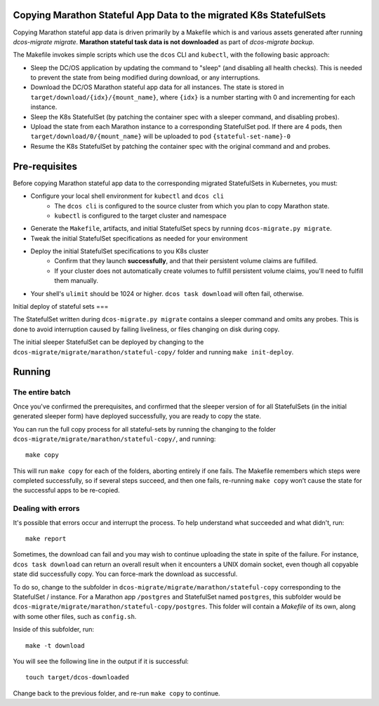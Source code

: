 Copying Marathon Stateful App Data to the migrated K8s StatefulSets
===================================================================

Copying Marathon stateful app data is driven primarily by a Makefile which is and various assets generated after running
`dcos-migrate migrate`. **Marathon stateful task data is not downloaded** as part of `dcos-migrate backup`.

The Makefile invokes simple scripts which use the ``dcos`` CLI and ``kubectl``, with the following basic approach:

- Sleep the DC/OS application by updating the command to "sleep" (and disabling all health checks). This is needed to
  prevent the state from being modified during download, or any interruptions.
- Download the DC/OS Marathon stateful app data for all instances. The state is stored in
  ``target/download/{idx}/{mount_name}``, where ``{idx}`` is a number starting with 0 and incrementing for each
  instance.
- Sleep the K8s StatefulSet (by patching the container spec with a sleeper command, and disabling probes).
- Upload the state from each Marathon instance to a corresponding StatefulSet pod. If there are 4 pods, then
  ``target/download/0/{mount_name}`` will be uploaded to pod ``{stateful-set-name}-0``
- Resume the K8s StatefulSet by patching the container spec with the original command and and probes.

Pre-requisites
==============

Before copying Marathon stateful app data to the corresponding migrated StatefulSets in Kubernetes, you must:

- Configure your local shell environment for ``kubectl`` and ``dcos cli``
    - The ``dcos cli`` is configured to the source cluster from which you plan to copy Marathon state.
    - ``kubectl`` is configured to the target cluster and namespace
- Generate the ``Makefile``, artifacts, and initial StatefulSet specs by running ``dcos-migrate.py migrate``.
- Tweak the initial StatefulSet specifications as needed for your environment
- Deploy the initial StatefulSet specifications to you K8s cluster
    - Confirm that they launch **successfully**, and that their persistent volume claims are fulfilled.
    - If your cluster does not automatically create volumes to fulfill persistent volume claims, you'll need to fulfill them manually.
- Your shell's ``ulimit`` should be 1024 or higher. ``dcos task download`` will often fail, otherwise.


Initial deploy of stateful sets
===

The StatefulSet written during ``dcos-migrate.py migrate`` contains a sleeper command and omits any probes. This is done
to avoid interruption caused by failing liveliness, or files changing on disk during copy.

The initial sleeper StatefulSet can be deployed by changing to the ``dcos-migrate/migrate/marathon/stateful-copy/``
folder and running ``make init-deploy``.



Running
=======

The entire batch
----------------

Once you've confirmed the prerequisites, and confirmed that the sleeper version of for all StatefulSets (in the initial
generated sleeper form) have deployed successfully, you are ready to copy the state.

You can run the full copy process for all stateful-sets by running the changing to the folder
``dcos-migrate/migrate/marathon/stateful-copy/``, and running:

::

   make copy

This will run ``make copy`` for each of the folders, aborting entirely if one fails. The Makefile remembers which steps
were completed successfully, so if several steps succeed, and then one fails, re-running ``make copy`` won’t cause the
state for the successful apps to be re-copied.

Dealing with errors
--------------------

It's possible that errors occur and interrupt the process. To help understand what succeeded and what didn't, run:

::

   make report


Sometimes, the download can fail and you may wish to continue uploading the state in spite of the failure. For instance,
``dcos task download`` can return an overall result when it encounters a UNIX domain socket, even though all copyable
state did successfully copy. You can force-mark the download as successful.

To do so, change to the subfolder in ``dcos-migrate/migrate/marathon/stateful-copy`` corresponding to the StatefulSet /
instance. For a Marathon app ``/postgres`` and StatefulSet named ``postgres``, this subfolder would be
``dcos-migrate/migrate/marathon/stateful-copy/postgres``. This folder will contain a `Makefile` of its own, along with
some other files, such as ``config.sh``.


Inside of this subfolder, run:

::

   make -t download

You will see the following line in the output if it is successful:

::

   touch target/dcos-downloaded

Change back to the previous folder, and re-run ``make copy`` to continue.
